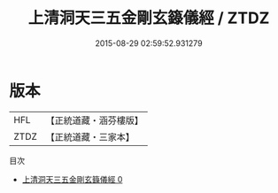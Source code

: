 #+TITLE: 上清洞天三五金剛玄籙儀經 / ZTDZ

#+DATE: 2015-08-29 02:59:52.931279
* 版本
 |       HFL|【正統道藏・涵芬樓版】|
 |      ZTDZ|【正統道藏・三家本】|
目次
 - [[file:KR5g0199_000.txt][上清洞天三五金剛玄籙儀經 0]]
